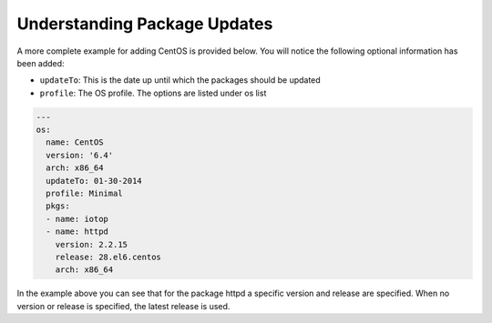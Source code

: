 .. Copyright (c) 2007-2016 UShareSoft, All rights reserved

.. _pkgs-updates:

Understanding Package Updates
=============================

A more complete example for adding CentOS is provided below. You will notice the following optional information has been added:

* ``updateTo``: This is the date up until which the packages should be updated
* ``profile``: The OS profile. The options are listed under os list

.. code-block:: yaml

  ---
  os:
    name: CentOS
    version: '6.4'
    arch: x86_64
    updateTo: 01-30-2014
    profile: Minimal
    pkgs:
    - name: iotop
    - name: httpd
      version: 2.2.15
      release: 28.el6.centos
      arch: x86_64

In the example above you can see that for the package httpd a specific version and release are specified. When no version or release is specified, the latest release is used.
